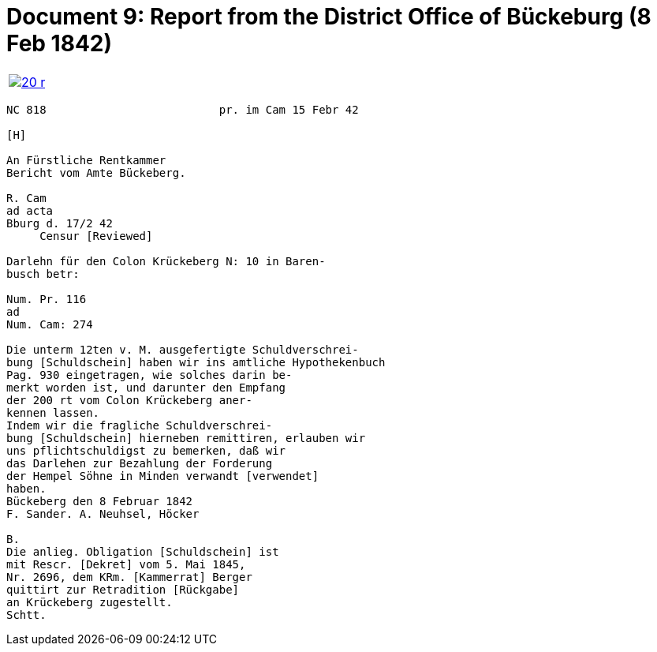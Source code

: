 = Document 9: Report from the District Office of Bückeburg (8 Feb 1842)
:page-role: wide

[cols="1a,1a",options="noheader",frame=none,grid=none]
|===
|image::20-r.png[link=self]
|
|===

....
NC 818                          pr. im Cam 15 Febr 42

[H]

An Fürstliche Rentkammer
Bericht vom Amte Bückeberg.

R. Cam 
ad acta
Bburg d. 17/2 42
     Censur [Reviewed]

Darlehn für den Colon Krückeberg N: 10 in Baren-
busch betr:

Num. Pr. 116
ad
Num. Cam: 274

Die unterm 12ten v. M. ausgefertigte Schuldverschrei-
bung [Schuldschein] haben wir ins amtliche Hypothekenbuch
Pag. 930 eingetragen, wie solches darin be-
merkt worden ist, und darunter den Empfang
der 200 rt vom Colon Krückeberg aner-
kennen lassen.
Indem wir die fragliche Schuldverschrei-
bung [Schuldschein] hierneben remittiren, erlauben wir
uns pflichtschuldigst zu bemerken, daß wir
das Darlehen zur Bezahlung der Forderung
der Hempel Söhne in Minden verwandt [verwendet]
haben.
Bückeberg den 8 Februar 1842
F. Sander. A. Neuhsel, Höcker

B.
Die anlieg. Obligation [Schuldschein] ist
mit Rescr. [Dekret] vom 5. Mai 1845,
Nr. 2696, dem KRm. [Kammerrat] Berger
quittirt zur Retradition [Rückgabe]
an Krückeberg zugestellt.
Schtt.
....

